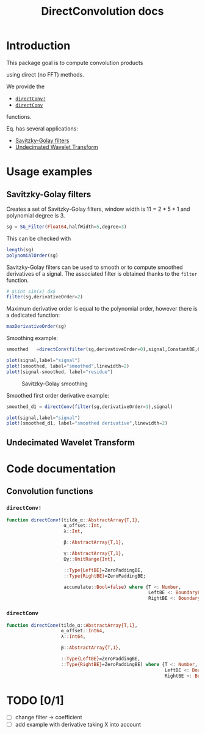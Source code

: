#+TITLE: DirectConvolution docs
#+PROPERTY: header-args:julia :session *doc_session* :eval no-export 
#+LATEX_HEADER: \usepackage{minted}
#+LATEX_HEADER: \usepackage{fontspec}
#+LATEX_HEADER: \setmonofont{DejaVu Sans Mono}[Scale=MatchLowercase]

#+STYLE: :width=200

#+RESULTS:
#+BEGIN_EXPORT latex
\definecolor{bg}{rgb}{0.95,0.95,0.95}
\setminted[julia]{
  bgcolor=bg,
  breaklines=true,
  mathescape,
  fontsize=\footnotesize}
#+END_EXPORT

* Introduction

This package goal is to compute convolution products 

\begin{equation}
\label{eq:main}
\gamma[k]=\sum\limits_{i\in\Omega^\alpha}\alpha[i]\beta[k+\lambda i],\text{ with }\lambda\in\mathbb{Z}^*
\end{equation}

using direct (no FFT) methods. 

We provide the
- [[id:59e21a70-6395-4a06-9979-8e4449ac4c64][=directConv!=]] 
- [[id:093c1821-7217-46fb-9e1b-1a397554fa0e][=directConv=]]
functions.

Eq. \ref{eq:main} has several applications:
- [[id:e51770f6-45da-4051-b6ab-d0835187f438][Savitzky-Golay filters]] 
- [[id:32475da6-a0b9-4103-a58f-04eebdb75785][Undecimated Wavelet Transform]]

* Usage examples
** Savitzky-Golay filters
   :PROPERTIES:
   :ID:       e51770f6-45da-4051-b6ab-d0835187f438
   :END:

Creates a set of Savitzky-Golay filters, window width is $11=2*5+1$ and polynomial degree is $3$.

#+BEGIN_SRC julia
sg = SG_Filter(Float64,halfWidth=5,degree=3)
#+END_SRC

This can be checked with

#+BEGIN_SRC julia
length(sg)
polynomialOrder(sg)
#+END_SRC

#+RESULTS:
: 11
: 3

Savitzky-Golay filters can be used to smooth or to compute smoothed
derivatives of a signal. The associated filter is obtained thanks to
the =filter= function.

#+BEGIN_SRC julia
# $\int sin(x) dx$
filter(sg,derivativeOrder=2)
#+END_SRC

#+RESULTS:
#+BEGIN_SRC julia

DirectConvolution.SavitzkyGolay_Filter{Float64,11}([0.034965, 0.013986, -0.002331, -0.013986, -0.020979, -0.02331, -0.020979, -0.013986, -0.002331, 0.013986, 0.034965])
#+END_SRC

Maximum derivative order is equal to the polynomial order, however there is a dedicated function:

#+BEGIN_SRC julia
maxDerivativeOrder(sg)
#+END_SRC

#+RESULTS:
: 3

Smoothing example:

#+BEGIN_SRC julia
smoothed   =directConv(filter(sg,derivativeOrder=0),signal,ConstantBE,ConstantBE)

plot(signal,label="signal")
plot!(smoothed, label="smoothed",linewidth=2)
plot!(signal-smoothed, label="residue")
#+END_SRC



# +ATTR_HTML: :align center :width 
#+CAPTION: Savitzky-Golay smoothing
#+RESULTS:
[[file:figures/sg.png]]







Smoothed first order derivative example:

#+BEGIN_SRC julia
smoothed_d1 = directConv(filter(sg,derivativeOrder=1),signal)

plot(signal,label="signal")
plot!(smoothed_d1, label="smoothed derivative",linewidth=2)
#+END_SRC

#+CAPTION: Savitzky-Golay smoothed first order derivative
#+RESULTS:
[[file:figures/sg_d1.png]]

** Undecimated Wavelet Transform
   :PROPERTIES:
   :ID:       32475da6-a0b9-4103-a58f-04eebdb75785
   :END:

* Code documentation

** Convolution functions

*** =directConv!=
    :PROPERTIES:
    :ID:       59e21a70-6395-4a06-9979-8e4449ac4c64
    :END:

#+RESULTS:
#+BEGIN_SRC julia :eval never :exports code
function directConv!(tilde_α::AbstractArray{T,1},
                     α_offset::Int,
                     λ::Int,

                     β::AbstractArray{T,1},

                     γ::AbstractArray{T,1},
                     Ωγ::UnitRange{Int},
                     
                     ::Type{LeftBE}=ZeroPaddingBE,
                     ::Type{RightBE}=ZeroPaddingBE;
                     
                     accumulate::Bool=false) where {T <: Number,
                                                    LeftBE <: BoundaryExtension,
                                                    RightBE <: BoundaryExtension}
    
#+END_SRC

*** =directConv=
    :PROPERTIES:
    :ID:       093c1821-7217-46fb-9e1b-1a397554fa0e
    :END:

#+CALL: Julia_Extract_Snippet("../src/directConvolution.jl","directConv")

#+RESULTS:
#+BEGIN_SRC julia :eval never :exports code
function directConv(tilde_α::AbstractArray{T,1},
                    α_offset::Int64,
                    λ::Int64,

                    β::AbstractArray{T,1},

                    ::Type{LeftBE}=ZeroPaddingBE,
                    ::Type{RightBE}=ZeroPaddingBE) where {T <: Number,
                                                          LeftBE <: BoundaryExtension,
                                                          RightBE <: BoundaryExtension}
    
#+END_SRC
 
* TODO [0/1]

- [ ] change filter -> coefficient
- [ ] add example with derivative taking X into account

